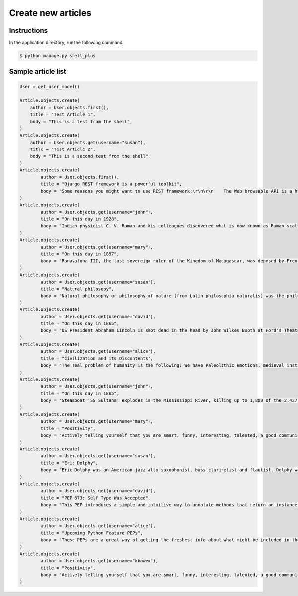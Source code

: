 Create new articles
===================


Instructions
------------

In the application directory, run the following command:

.. code-block:: console

    $ python manage.py shell_plus

Sample article list
-------------------

.. code-block:: console

    User = get_user_model()

    Article.objects.create(
        author = User.objects.first(),
        title = "Test Article 1",
        body = "This is a test from the shell",
    )
    Article.objects.create(
        author = User.objects.get(username="susan"),
        title = "Test Article 2",
        body = "This is a second test from the shell",
    )
    Article.objects.create(
            author = User.objects.first(),
            title = "Django REST framework is a powerful toolkit",
            body = "Some reasons you might want to use REST framework:\r\n\r\n    The Web browsable API is a huge usability win for your developers.\r\n    Authentication policies including packages for OAuth1a and OAuth2.\r\n    Serialization that supports both ORM and non-ORM data sources.\r\n    Customizable all the way down - just use regular function-based views if you don't need the more powerful features.\r\n    Extensive documentation, and great community support.\r\n    Used and trusted by internationally recognised companies including Mozilla, Red Hat, Heroku, and Eventbrite.",
    )
    Article.objects.create(
            author = User.objects.get(username="john"),
            title = "On this day in 1928",
            body = "Indian physicist C. V. Raman and his colleagues discovered what is now known as Raman scattering, for which he later became the first Asian to win the Nobel Prize in Physics.\r\n Raman scattering or the Raman effect (/ˈrɑːmən/) is the inelastic scattering of photons by matter, meaning that there is both an exchange of energy and a change in the light's direction. Typically this effect involves vibrational energy being gained by a molecule as incident photons from a visible laser are shifted to lower energy.\r\n This is called normal Stokes Raman scattering.",
    )
    Article.objects.create(
            author = User.objects.get(username="mary"),
            title = "On this day in 1897",
            body = "Ranavalona III, the last sovereign ruler of the Kingdom of Madagascar, was deposed by French military forces. Ranavalona III (Malagasy pronunciation: [ranˈfalunə̥]; November 22, 1861 – May 23, 1917) was the last sovereign of the Kingdom of Madagascar. She ruled from July 30, 1883 to February 28, 1897 in a reign marked by ultimately futile efforts to resist the colonial designs of the government of France.",
    )
    Article.objects.create(
            author = User.objects.get(username="susan"),
            title = "Natural philosopy",
            body = "Natural philosophy or philosophy of nature (from Latin philosophia naturalis) was the philosophical study of nature and the physical universe that was dominant before the development of modern science.",
    )
    Article.objects.create(
            author = User.objects.get(username="david"),
            title = "On this day in 1865",
            body = "US President Abraham Lincoln is shot dead in the head by John Wilkes Booth at Ford's Theater in Washington; he dies a day later."
    )
    Article.objects.create(
            author = User.objects.get(username="alice"),
            title = "Civilization and its Discontents",
            body = "The real problem of humanity is the following: We have Paleolithic emotions, medieval institutions and godlike technology. And it is terrifically dangerous, and it is now approaching a point of crisis overall.",
    )
    Article.objects.create(
            author = User.objects.get(username="john"),
            title = "On this day in 1865",
            body = "Steamboat 'SS Sultana' explodes in the Mississippi River, killing up to 1,800 of the 2,427 passengers in the greatest maritime disaster in United States history. Most were paroled Union POWs on their way home.",
    )
    Article.objects.create(
            author = User.objects.get(username="mary"),
            title = "Positivity",
            body = "Actively telling yourself that you are smart, funny, interesting, talented, a good communicator, a good friend, unique, knowledgeable, a quick study, an introspective thinker, or whatever other aspect you want to be, will eventually result in you persuading yourself that this is true.",
    )
    Article.objects.create(
            author = User.objects.get(username="susan"),
            title = "Eric Dolphy",
            body = "Eric Dolphy was an American jazz alto saxophonist, bass clarinetist and flautist. Dolphy was one of several multi-instrumentalists to gain prominence in the same era. Dolphy extended the vocabulary and boundaries of the alto saxophone, and was among the earliest significant jazz flute soloists.",
    )
    Article.objects.create(
            author = User.objects.get(username="david"),
            title = "PEP 673: Self Type Was Accepted",
            body = "This PEP introduces a simple and intuitive way to annotate methods that return an instance of their class. This behaves the same as the TypeVar-based approach specified in PEP 484 but is more concise and easier to follow.",
    )
    Article.objects.create(
            author = User.objects.get(username="alice"),
            title = "Upcoming Python Feature PEPs",
            body = "These PEPs are a great way of getting the freshest info about what might be included in the upcoming Python releases. So, in this article we will go over all the proposals that are going to bring some exciting new Python features in a near future!",
    )
    Article.objects.create(
            author = User.objects.get(username="kbowen"),
            title = "Positivity",
            body = "Actively telling yourself that you are smart, funny, interesting, talented, a good communicator, a good friend, unique, knowledgeable, a quick study, an introspective thinker, or whatever other aspect you want to be, will eventually result in you persuading yourself that this is true.",
    )
